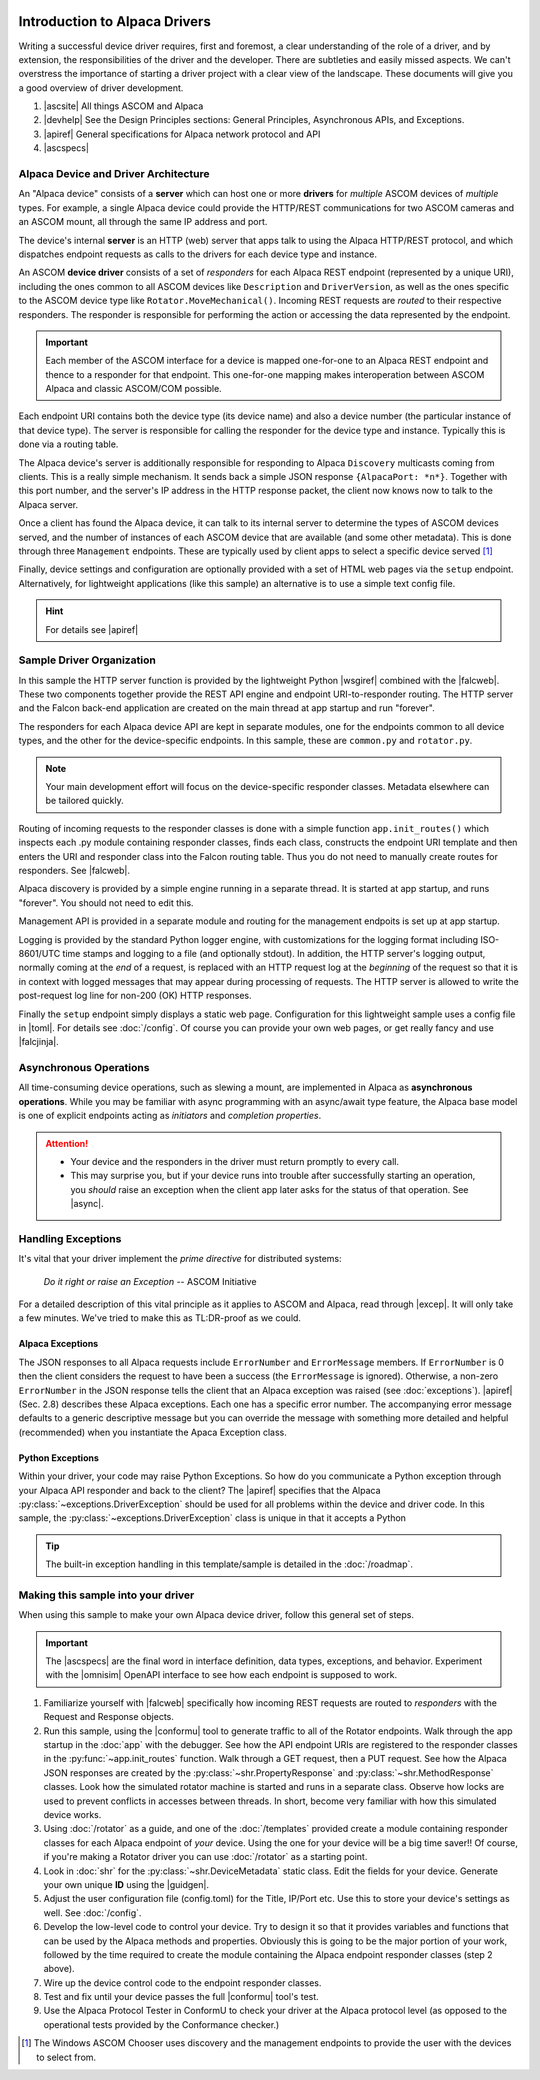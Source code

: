 .. image:: alpaca128.png
    :height: 92px
    :width: 128px
    :align: right

==============================
Introduction to Alpaca Drivers
==============================

Writing a successful device driver requires, first and foremost, a clear
understanding of the role of a driver, and by extension, the responsibilities of
the driver and the developer. There are subtleties and easily missed aspects. We
can't overstress the importance of starting a driver project with a clear view
of the landscape. These documents will give you a good overview of driver
development.

1. |ascsite| All things ASCOM and Alpaca
2. |devhelp| See the Design Principles sections: General Principles,
   Asynchronous APIs, and  Exceptions.
3. |apiref| General specifications for Alpaca network protocol and API
4. |ascspecs|

Alpaca Device and Driver Architecture
-------------------------------------

An "Alpaca device" consists of a **server** which can host one or more
**drivers** for *multiple* ASCOM devices of *multiple* types. For example, a
single Alpaca device could provide the HTTP/REST communications for two ASCOM
cameras and an ASCOM mount, all through the same IP address and port.

The device's internal **server** is an HTTP (web) server that apps talk to using
the Alpaca HTTP/REST protocol, and which dispatches endpoint requests as calls
to the drivers for each device type and instance.

An ASCOM **device driver** consists of a set of *responders* for each Alpaca
REST endpoint (represented by a unique URI), including the ones common to all
ASCOM devices like ``Description`` and ``DriverVersion``, as well as the ones
specific to the ASCOM device type like ``Rotator.MoveMechanical()``. Incoming
REST requests are *routed* to their respective responders. The responder is
responsible for performing the action or accessing the data represented by the
endpoint.

.. important::
    Each member of the ASCOM interface for a device is mapped
    one-for-one to an Alpaca REST endpoint and thence to a responder
    for that endpoint. This one-for-one mapping makes interoperation
    between ASCOM Alpaca and classic ASCOM/COM possible.

Each endpoint URI contains both the device type (its device name) and also a
device number (the particular instance of that device type). The server is
responsible for calling the responder for the device type and instance.
Typically this is done via a routing table.

The Alpaca device's server is additionally responsible for responding to Alpaca
``Discovery`` multicasts coming from clients. This is a really simple mechanism.
It sends back a simple JSON response ``{AlpacaPort: *n*}``. Together with this
port number, and the server's IP address in the HTTP response packet, the client
now knows now to talk to the Alpaca server.

Once a client has found the Alpaca device, it can talk to its internal server to
determine the types of ASCOM devices served, and the number of instances of each
ASCOM device that are available (and some other metadata). This is done through
three ``Management`` endpoints. These are typically used by client apps to
select a specific device served [#]_

Finally, device settings and configuration are optionally provided with a set of
HTML web pages via the ``setup`` endpoint. Alternatively, for lightweight
applications (like this sample) an alternative is to use a simple text config
file.

.. hint::
    For details see |apiref|

Sample Driver Organization
--------------------------

In this sample the HTTP server function is provided by the lightweight Python
|wsgiref| combined with the |falcweb|. These two components together provide the
REST API engine and endpoint URI-to-responder routing. The HTTP server and the
Falcon back-end application are created on the main thread at app startup and
run "forever".

The responders for each Alpaca device API are kept in separate modules, one for
the endpoints common to all device types, and the other for the device-specific
endpoints. In this sample, these are ``common.py`` and ``rotator.py``.

.. note:: Your main development effort will focus on the device-specific
    responder classes. Metadata elsewhere can be tailored quickly.

Routing of incoming requests to the responder classes is done with a simple
function ``app.init_routes()`` which inspects each .py module containing
responder classes, finds each class, constructs the endpoint URI template and
then enters the URI and responder class into the Falcon routing table. Thus you
do not need to manually create routes for responders. See |falcweb|.

Alpaca discovery is provided by a simple engine running in a separate thread. It
is started at app startup, and runs "forever". You should not need to edit this.

Management API is provided in a separate module and routing for the management
endpoits is set up at app startup.

Logging is provided by the standard Python logger engine, with customizations
for the logging format including ISO-8601/UTC time stamps and logging to a file
(and optionally stdout). In addition, the HTTP server's logging output, normally
coming at the *end* of a request, is replaced with an HTTP request log at the
*beginning* of the request so that it is in context with logged messages that
may appear during processing of requests. The HTTP server is allowed to write
the post-request log line for non-200 (OK) HTTP responses.

Finally the ``setup`` endpoint simply displays a static web page. Configuration
for this lightweight sample uses a config file in |toml|. For details
see :doc:`/config`. Of course you can
provide your own web pages, or get really fancy and use |falcjinja|.

.. _async-intro:

Asynchronous Operations
-----------------------

All time-consuming device operations, such as slewing a mount, are implemented
in Alpaca as **asynchronous operations**. While you may be familiar with async
programming with an async/await type feature, the Alpaca base model is one of
explicit endpoints acting as *initiators* and *completion properties*.

.. attention::

    * Your device and the responders in the driver must return promptly to every call.
    * This may surprise you, but if your device runs into trouble after
      successfully starting an operation, you *should* raise an exception when
      the client app later asks for the status of that operation. See |async|.


.. _excep-intro:

Handling Exceptions
-------------------

It's vital that your driver implement the *prime directive* for distributed
systems:

.. epigraph::
    *Do it right or raise an Exception*
    -- ASCOM Initiative

For a detailed description of this vital principle as it applies to ASCOM and
Alpaca, read through |excep|. It will only take a few minutes. We've tried to
make this as TL:DR-proof as we could.

Alpaca Exceptions
~~~~~~~~~~~~~~~~~

The JSON responses to all Alpaca requests include ``ErrorNumber`` and
``ErrorMessage`` members. If ``ErrorNumber`` is 0 then the client considers the
request to have been a success (the ``ErrorMessage`` is ignored). Otherwise, a
non-zero ``ErrorNumber`` in the JSON response tells the client that an Alpaca
exception was raised (see :doc:`exceptions`). |apiref| (Sec. 2.8) describes
these Alpaca exceptions. Each one has a specific error number. The accompanying
error message defaults to a generic descriptive message but you can override the
message with something more detailed and helpful (recommended) when you
instantiate the Apaca Exception class.

Python Exceptions
~~~~~~~~~~~~~~~~~

Within your driver, your code may raise Python Exceptions. So how do you
communicate a Python exception through your Alpaca API responder and back to the
client? The |apiref| specifies that the Alpaca
:py:class:`~exceptions.DriverException` should be used for all problems within
the device and driver code. In this sample, the
:py:class:`~exceptions.DriverException` class is unique in that it accepts a
Python

.. tip::

    The built-in exception handling in this template/sample is detailed in the
    :doc:`/roadmap`.


Making this sample into your driver
-----------------------------------

When using this sample to make your own Alpaca device driver, follow this
general set of steps.

.. important::
    The |ascspecs| are the final word in interface definition, data types,
    exceptions, and behavior. Experiment with the |omnisim| OpenAPI interface
    to see how each endpoint is supposed to work.

1. Familiarize yourself with |falcweb| specifically how incoming REST requests
   are routed to *responders* with the Request and Response objects.
2. Run this sample, using the |conformu| tool to generate traffic to all of the
   Rotator endpoints. Walk through the app startup in the :doc:`app` with the
   debugger. See how the API endpoint URIs are registered to the responder
   classes in the :py:func:`~app.init_routes` function. Walk through a GET
   request, then a PUT request. See how the Alpaca JSON responses are created by
   the :py:class:`~shr.PropertyResponse` and :py:class:`~shr.MethodResponse`
   classes. Look how the simulated rotator machine is started and runs in a
   separate class. Observe how locks are used to prevent conflicts in accesses
   between threads. In short, become very familiar with how this simulated
   device works.
3. Using :doc:`/rotator` as a guide, and one of the :doc:`/templates` provided
   create a module containing responder classes for each Alpaca endpoint of
   *your* device.  Using the one for your device will be a big time saver!! Of
   course, if you're making a Rotator driver you can use :doc:`/rotator` as a
   starting point.
4. Look in :doc:`shr` for the :py:class:`~shr.DeviceMetadata` static class. Edit
   the fields for your device. Generate your own unique **ID** using the
   |guidgen|.
5. Adjust the user configuration file (config.toml) for the Title, IP/Port etc.
   Use this to store your device's settings as well. See :doc:`/config`.
6. Develop the low-level code to control your device. Try to design it so that
   it provides variables and functions that can be used by the Alpaca methods
   and properties. Obviously this is going to be the major portion of your work,
   followed by the time required to create the module containing the Alpaca
   endpoint responder classes (step 2 above).
7. Wire up the device control code to the endpoint responder classes.
8. Test and fix until your device passes the full |conformu| tool's test.
9. Use the Alpaca Protocol Tester in ConformU to check your driver at the Alpaca
   protocol level (as opposed to the operational tests provided by the
   Conformance checker.)


.. |ascsite| raw:: html

    <a href="https://ascom-standards.org/index.htm" target="_blank">
    ASCOM Initiative web site</a>

.. |ascspecs| raw:: html

    <a href="https://ascom-standards.org/newdocs/" target="_blank">
    Master Generic ASCOM Device Interface Specifications</a>

.. |devhelp| raw:: html

    <a href="https://ascom-standards.org/AlpacaDeveloper/Index.htm" target="_blank">
    Alpaca Developers Info</a>

.. |async| raw:: html

    <a href="https://ascom-standards.org/AlpacaDeveloper/Async.htm" target="_blank">
    Asynchronous APIs</a>

.. |excep| raw:: html

    <a href="https://ascom-standards.org/AlpacaDeveloper/Exceptions.htm" target="_blank">
    Exceptions in ASCOM</a>

.. |guidgen| raw:: html

    <a href="https://guidgenerator.com/online-guid-generator.aspx" target="_blank">
    Online GUID / UUID Generator</a>

.. |conformu| raw:: html

    <a href="https://github.com/ASCOMInitiative/ConformU#readme" target="_blank">
    Conform Universal</a>

.. |apiref| raw:: html

    <a href="https://github.com/ASCOMInitiative/ASCOMRemote/raw/master/Documentation/ASCOM%20Alpaca%20API%20Reference.pdf"
    target="_blank">Alpaca API Reference (PDF)</a>

.. |supforum| raw:: html

    <a href="https://ascomtalk.groups.io/g/Developer" target="_blank">
    ASCOM Driver and Application Development Support Forum</a>


.. |omnisim| raw:: html

    <a href="https://github.com/ASCOMInitiative/ASCOM.Alpaca.Simulators#readme" target="_blank">
    Alpaca Omni Simulator</a>

.. |falcweb| raw:: html

    <a href="https://falcon.readthedocs.io/en/stable/" target="_blank">
    The Falcon Web Framework</a>

.. |wsgiref| raw:: html

    <a href="https://docs.python.org/3/library/wsgiref.html#module-wsgiref.simple_server" target="_blank">
    wsgiref.simple_server</a>

.. |toml| raw:: html

     <a href="https://toml.io/en/" target="_blank">
    Tom's Obvious Minimal Language</a>

.. |falcjinja| raw:: html

     <a href="https://github.com/myusko/falcon-jinja" target="_blank">
    Falcon support for Jinja-2</a>


.. [#] The Windows ASCOM Chooser uses discovery and the management
    endpoints to provide the user with the devices to select from.


